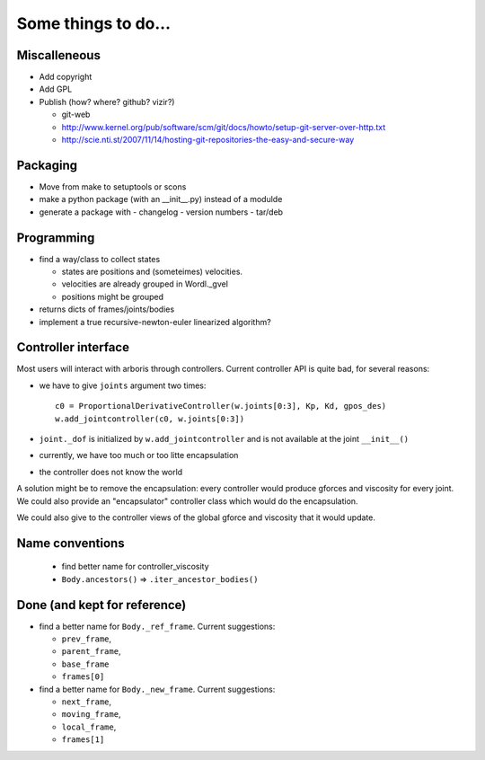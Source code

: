 ====================
Some things to do...
====================

Miscalleneous
=============

- Add copyright
- Add GPL
- Publish (how? where? github? vizir?)

  - git-web
  - http://www.kernel.org/pub/software/scm/git/docs/howto/setup-git-server-over-http.txt
  - http://scie.nti.st/2007/11/14/hosting-git-repositories-the-easy-and-secure-way

Packaging
=========

- Move from make to setuptools or scons
- make a python package (with an __init__.py) instead of a modulde
- generate a package with
  - changelog
  - version numbers
  - tar/deb


Programming
===========

- find a way/class to collect states

  - states are positions and (someteimes) velocities.
  - velocities are already grouped in Wordl._gvel
  - positions might be grouped 

- returns dicts of frames/joints/bodies
- implement a true recursive-newton-euler linearized algorithm?

Controller interface
====================

Most users will interact with arboris through controllers. Current controller 
API is quite bad, for several reasons:

- we have to give ``joints`` argument two times::

    c0 = ProportionalDerivativeController(w.joints[0:3], Kp, Kd, gpos_des)
    w.add_jointcontroller(c0, w.joints[0:3])

- ``joint._dof`` is initialized by  ``w.add_jointcontroller`` and is not 
  available at the joint ``__init__()``
- currently, we have too much or too litte encapsulation
- the controller does not know the world


A solution might be to remove the encapsulation: every controller would produce gforces and viscosity for every joint. We could also provide an "encapsulator" controller class which would do the encapsulation.

We could also give to the controller views of the global gforce and viscosity that it would update.

Name conventions
================

  - find better name for controller_viscosity 
  - ``Body.ancestors()`` => ``.iter_ancestor_bodies()``


Done (and kept for reference)
=============================

- find a better name for ``Body._ref_frame``. Current suggestions:
  
  - ``prev_frame``,
  - ``parent_frame``,
  - ``base_frame``
  - ``frames[0]``

- find a better name for ``Body._new_frame``. Current suggestions:
  
  - ``next_frame``,
  - ``moving_frame``,
  - ``local_frame``,
  - ``frames[1]``


